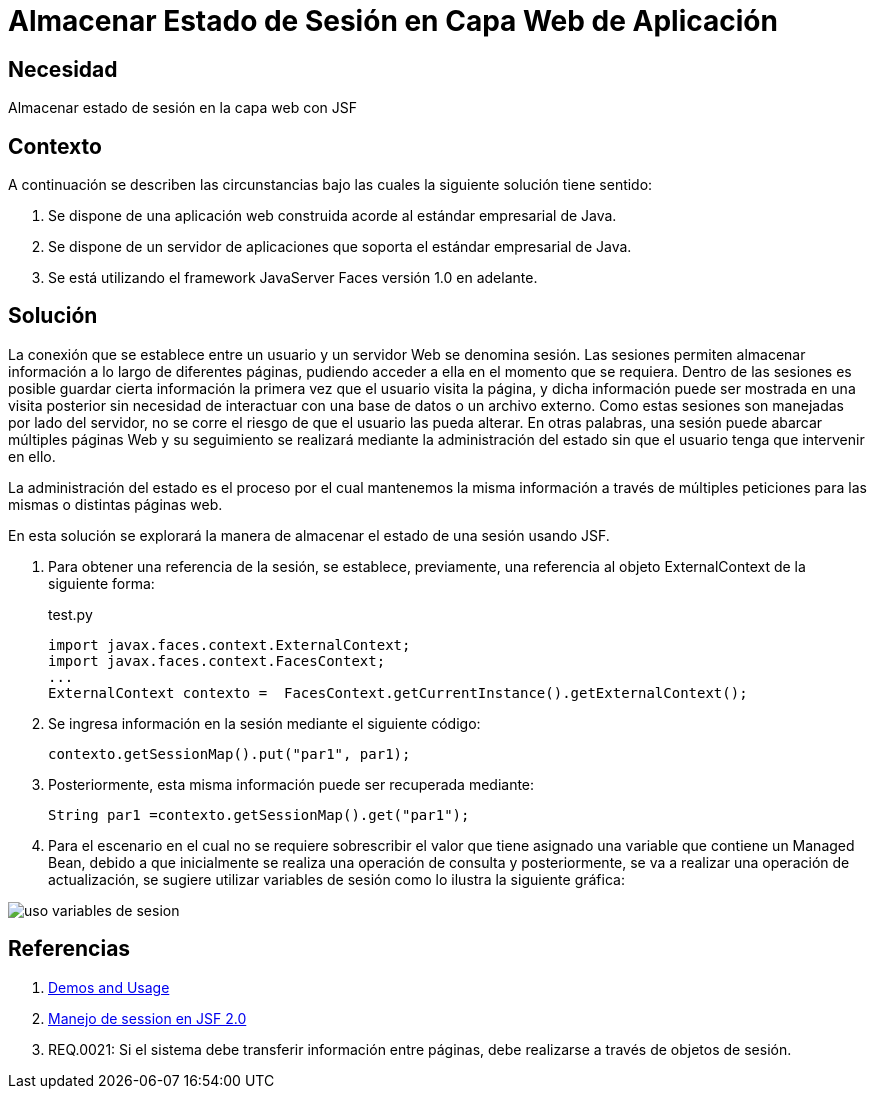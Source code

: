 :slug: kb/java/almacenar-estado-sesion-jsf/
:eth: no
:category: java
:description: TODO
:keywords: TODO
:kb: yes

= Almacenar Estado de Sesión en Capa Web de Aplicación

== Necesidad

Almacenar estado de sesión en la capa web con JSF

== Contexto

A continuación se describen las circunstancias 
bajo las cuales la siguiente solución tiene sentido:

. Se dispone de una aplicación web 
construida acorde al estándar empresarial de Java.
. Se dispone de un servidor de aplicaciones 
que soporta el estándar empresarial de Java.
. Se está utilizando el framework JavaServer Faces versión 1.0 en adelante.

== Solución

La conexión que se establece entre un usuario 
y un servidor Web se denomina sesión.
Las sesiones permiten almacenar información 
a lo largo de diferentes páginas, 
pudiendo acceder a ella en el momento que se requiera. 
Dentro de las sesiones es posible 
guardar cierta información la primera vez que el usuario visita la página,
y dicha información puede ser mostrada en una visita posterior 
sin necesidad de interactuar con una base de datos o un archivo externo. 
Como estas sesiones son manejadas por lado del servidor,
no se corre el riesgo de que el usuario las pueda alterar.
En otras palabras, una sesión puede abarcar múltiples páginas Web 
y su seguimiento se realizará mediante la administración del estado
sin que el usuario tenga que intervenir en ello.

La administración del estado es el proceso por el cual 
mantenemos la misma información a través de múltiples peticiones 
para las mismas o distintas páginas web.

En esta solución se explorará la manera de almacenar
el estado de una sesión usando JSF.

. Para obtener una referencia de la sesión, 
se establece, previamente, una referencia al objeto 
ExternalContext de la siguiente forma:
+
.test.py
[source, java, linenums]
----
import javax.faces.context.ExternalContext;
import javax.faces.context.FacesContext;
...
ExternalContext contexto =  FacesContext.getCurrentInstance().getExternalContext();
----

. Se ingresa información en la sesión mediante el siguiente código:
+
[source, java, linenums]
----
contexto.getSessionMap().put("par1", par1);
----

. Posteriormente, esta misma información puede ser recuperada mediante:
+
[source, java, linenums]
----
String par1 =contexto.getSessionMap().get("par1");
----

. Para el escenario en el cual no se requiere sobrescribir el valor 
que tiene asignado una variable que contiene un Managed Bean, 
debido a que inicialmente se realiza una operación de consulta 
y posteriormente, se va a realizar una operación de actualización, 
se sugiere utilizar variables de sesión 
como lo ilustra la siguiente gráfica:

image::sesion.png[uso variables de sesion]

== Referencias

. http://www.javadocexamples.com/javax/faces/context/ExternalContext/getSessionMap().html[Demos and Usage]
. http://www.javamexico.org/foros/comunidad/manejo_de_session_en_jsf_20[Manejo de session en JSF 2.0]
. REQ.0021: Si el sistema debe transferir información entre páginas, 
debe realizarse a través de objetos de sesión.